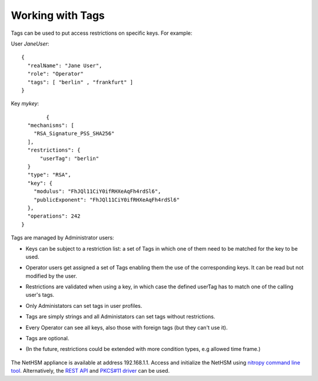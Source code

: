 Working with Tags
---------------

Tags can be used to put access restrictions on specific keys. For example: 

User *JaneUser*::

	{
	  "realName": "Jane User",
	  "role": "Operator"
	  "tags": [ "berlin" , "frankfurt" ]
	}

Key *mykey*::

		{
	  "mechanisms": [
	    "RSA_Signature_PSS_SHA256"
	  ],
	  "restrictions": {
	      "userTag": "berlin"
	  }
	  "type": "RSA",
	  "key": {
	    "modulus": "FhJQl11CiY0ifRHXeAqFh4rdSl6",
	    "publicExponent": "FhJQl11CiY0ifRHXeAqFh4rdSl6"
	  },
	  "operations": 242
	}


Tags are managed by Administrator users:

- Keys can be subject to a restriction list: a set of Tags in which one of them need to be matched for the key to be used.
- Operator users get assigned a set of Tags enabling them the use of the corresponding keys. It can be read but not modified by the user.

- Restrictions are validated when using a key, in which case the defined userTag has to match one of the calling user's tags.
- Only Administators can set tags in user profiles.
- Tags are simply strings and all Administators can set tags without restrictions.
- Every Operator can see all keys, also those with foreign tags (but they can't use it).
- Tags are optional.
- (In the future, restrictions could be extended with more condition types, e.g allowed time frame.)


   .. figure:: ./images/io-shield.png
      :alt: IO Shield

The NetHSM appliance is available at address 192.168.1.1. Access and initialize the NetHSM using `nitropy command line tool <cli.html>`_. Alternatively, the `REST API <api.html>`_ and `PKCS#11 driver <pkcs11.html>`_ can be used.

